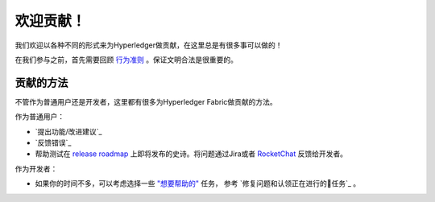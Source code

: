 欢迎贡献！
======================

我们欢迎以各种不同的形式来为Hyperledger做贡献，在这里总是有很多事可以做的！

在我们参与之前，首先需要回顾
`行为准则 <https://wiki.hyperledger.org/community/hyperledger-project-code-of-conduct>`__
。保证文明合法是很重要的。

贡献的方法
------------------
不管作为普通用户还是开发者，这里都有很多为Hyperledger Fabric做贡献的方法。

作为普通用户：

- `提出功能/改进建议`_
- `反馈错误`_
- 帮助测试在
  `release roadmap <https://jira.hyperledger.org/secure/Dashboard.jspa?selectPageId=10104>`_
  上即将发布的史诗。将问题通过Jira或者
  `RocketChat <https://chat.hyperledger.org>`_
  反馈给开发者。

作为开发者：

- 如果你的时间不多，可以考虑选择一些
  `"想要帮助的" <https://jira.hyperledger.org/issues/?filter=10147>`_ 任务，
  参考 `修复问题和认领正在进行的任务`_ 。

